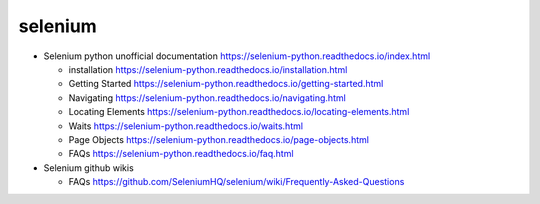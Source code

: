 selenium
========
- Selenium python unofficial documentation
  https://selenium-python.readthedocs.io/index.html

  * installation
    https://selenium-python.readthedocs.io/installation.html

  * Getting Started
    https://selenium-python.readthedocs.io/getting-started.html

  * Navigating
    https://selenium-python.readthedocs.io/navigating.html

  * Locating Elements
    https://selenium-python.readthedocs.io/locating-elements.html

  * Waits
    https://selenium-python.readthedocs.io/waits.html

  * Page Objects
    https://selenium-python.readthedocs.io/page-objects.html

  * FAQs
    https://selenium-python.readthedocs.io/faq.html

- Selenium github wikis

  * FAQs
    https://github.com/SeleniumHQ/selenium/wiki/Frequently-Asked-Questions

